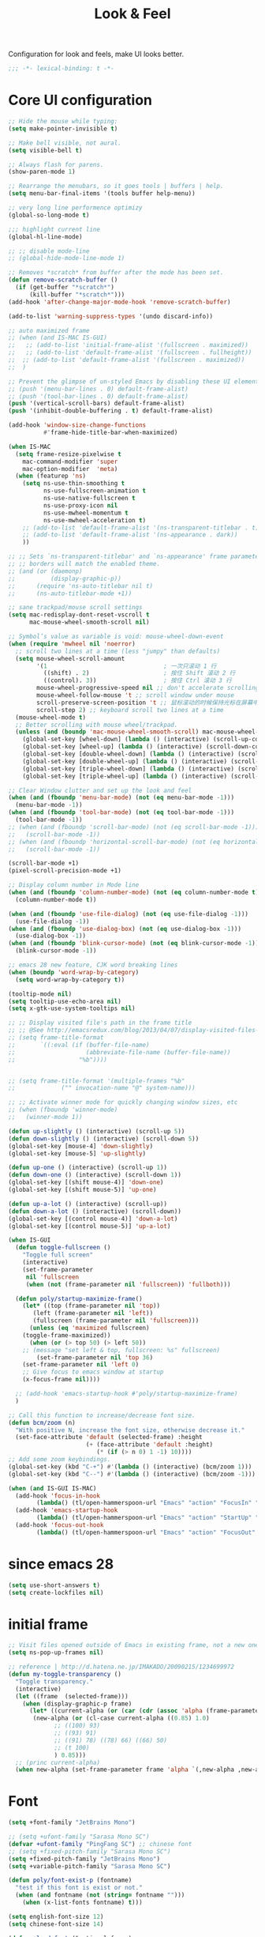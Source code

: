 #+title: Look & Feel

Configuration for look and feels, make UI looks better.

#+begin_src emacs-lisp
  ;;; -*- lexical-binding: t -*-
#+end_src

* Core UI configuration
#+begin_src emacs-lisp
;; Hide the mouse while typing:
(setq make-pointer-invisible t)

;; Make bell visible, not aural.
(setq visible-bell t)

;; Always flash for parens.
(show-paren-mode 1)

;; Rearrange the menubars, so it goes tools | buffers | help.
(setq menu-bar-final-items '(tools buffer help-menu))

;; very long line performence optimizy
(global-so-long-mode t)

;;; highlight current line
(global-hl-line-mode)

;; ;; disable mode-line
;; (global-hide-mode-line-mode 1)

;; Removes *scratch* from buffer after the mode has been set.
(defun remove-scratch-buffer ()
  (if (get-buffer "*scratch*")
      (kill-buffer "*scratch*")))
(add-hook 'after-change-major-mode-hook 'remove-scratch-buffer)

(add-to-list 'warning-suppress-types '(undo discard-info))

;; auto maximized frame
;; (when (and IS-MAC IS-GUI)
;;   ;; (add-to-list 'initial-frame-alist '(fullscreen . maximized))
;;   ;; (add-to-list 'default-frame-alist '(fullscreen . fullheight))
;;  ;; (add-to-list 'default-frame-alist '(fullscreen . maximized))
;;  )

;; Prevent the glimpse of un-styled Emacs by disabling these UI elements early.
;; (push '(menu-bar-lines . 0) default-frame-alist)
;; (push '(tool-bar-lines . 0) default-frame-alist)
(push '(vertical-scroll-bars) default-frame-alist)
(push '(inhibit-double-buffering . t) default-frame-alist)

(add-hook 'window-size-change-functions
          #'frame-hide-title-bar-when-maximized)

(when IS-MAC
  (setq frame-resize-pixelwise t
	mac-command-modifier 'super
	mac-option-modifier  'meta)
  (when (featurep 'ns)
    (setq ns-use-thin-smoothing t
          ns-use-fullscreen-animation t
          ns-use-native-fullscreen t
          ns-use-proxy-icon nil
          ns-use-mwheel-momentum t
          ns-use-mwheel-acceleration t)
    ;; (add-to-list 'default-frame-alist '(ns-transparent-titlebar . t))
    ;; (add-to-list 'default-frame-alist '(ns-appearance . dark))
    ))

;; ;; Sets `ns-transparent-titlebar' and `ns-appearance' frame parameters so window
;; ;; borders will match the enabled theme.
;; (and (or (daemonp)
;;          (display-graphic-p))
;;      (require 'ns-auto-titlebar nil t)
;;      (ns-auto-titlebar-mode +1))

;; sane trackpad/mouse scroll settings
(setq mac-redisplay-dont-reset-vscroll t
      mac-mouse-wheel-smooth-scroll nil)

;; Symbol’s value as variable is void: mouse-wheel-down-event
(when (require 'mwheel nil 'noerror)
  ;; scroll two lines at a time (less "jumpy" than defaults)
  (setq mouse-wheel-scroll-amount
        '(1                                 ; 一次只滚动 1 行
          ((shift) . 2)                     ; 按住 Shift 滚动 2 行
          ((control). 3))                   ; 按住 Ctrl 滚动 3 行
        mouse-wheel-progressive-speed nil ;; don't accelerate scrolling
        mouse-wheel-follow-mouse 't ;; scroll window under mouse
        scroll-preserve-screen-position 't ;; 鼠标滚动的时候保持光标在屏幕中的位置不变
        scroll-step 2) ;; keyboard scroll two lines at a time
  (mouse-wheel-mode t)
  ;; Better scrolling with mouse wheel/trackpad.
  (unless (and (boundp 'mac-mouse-wheel-smooth-scroll) mac-mouse-wheel-smooth-scroll)
    (global-set-key [wheel-down] (lambda () (interactive) (scroll-up-command 1)))
    (global-set-key [wheel-up] (lambda () (interactive) (scroll-down-command 1)))
    (global-set-key [double-wheel-down] (lambda () (interactive) (scroll-up-command 2)))
    (global-set-key [double-wheel-up] (lambda () (interactive) (scroll-down-command 2)))
    (global-set-key [triple-wheel-down] (lambda () (interactive) (scroll-up-command 4)))
    (global-set-key [triple-wheel-up] (lambda () (interactive) (scroll-down-command 4)))))

;; Clear Window clutter and set up the look and feel
(when (and (fboundp 'menu-bar-mode) (not (eq menu-bar-mode -1)))
  (menu-bar-mode -1))
(when (and (fboundp 'tool-bar-mode) (not (eq tool-bar-mode -1)))
  (tool-bar-mode -1))
;; (when (and (fboundp 'scroll-bar-mode) (not (eq scroll-bar-mode -1)))
;;   (scroll-bar-mode -1))
;; (when (and (fboundp 'horizontal-scroll-bar-mode) (not (eq horizontal-scroll-bar-mode -1)))
;;   (scroll-bar-mode -1))

(scroll-bar-mode +1)
(pixel-scroll-precision-mode +1)

;; Display column number in Mode line
(when (and (fboundp 'column-number-mode) (not (eq column-number-mode t)))
  (column-number-mode t))

(when (and (fboundp 'use-file-dialog) (not (eq use-file-dialog -1)))
  (use-file-dialog -1))
(when (and (fboundp 'use-dialog-box) (not (eq use-dialog-box -1)))
  (use-dialog-box -1))
(when (and (fboundp 'blink-cursor-mode) (not (eq blink-cursor-mode -1)))
  (blink-cursor-mode -1))

;; emacs 28 new feature, CJK word breaking lines
(when (boundp 'word-wrap-by-category)
  (setq word-wrap-by-category t))

(tooltip-mode nil)
(setq tooltip-use-echo-area nil)
(setq x-gtk-use-system-tooltips nil)

;; ;; Display visited file's path in the frame title
;; ;; @See http://emacsredux.com/blog/2013/04/07/display-visited-files-path-in-the-frame-title/
;; (setq frame-title-format
;;       `((:eval (if (buffer-file-name)
;;                    (abbreviate-file-name (buffer-file-name))
;;                  "%b"))))


;; (setq frame-title-format '(multiple-frames "%b"
;;             ("" invocation-name "@" system-name)))

;; ;; Activate winner mode for quickly changing window sizes, etc
;; (when (fboundp 'winner-mode)
;;   (winner-mode 1))

(defun up-slightly () (interactive) (scroll-up 5))
(defun down-slightly () (interactive) (scroll-down 5))
(global-set-key [mouse-4] 'down-slightly)
(global-set-key [mouse-5] 'up-slightly)

(defun up-one () (interactive) (scroll-up 1))
(defun down-one () (interactive) (scroll-down 1))
(global-set-key [(shift mouse-4)] 'down-one)
(global-set-key [(shift mouse-5)] 'up-one)

(defun up-a-lot () (interactive) (scroll-up))
(defun down-a-lot () (interactive) (scroll-down))
(global-set-key [(control mouse-4)] 'down-a-lot)
(global-set-key [(control mouse-5)] 'up-a-lot)

(when IS-GUI
  (defun toggle-fullscreen ()
    "Toggle full screen"
    (interactive)
    (set-frame-parameter
     nil 'fullscreen
     (when (not (frame-parameter nil 'fullscreen)) 'fullboth)))

  (defun poly/startup-maximize-frame()
    (let* ((top (frame-parameter nil 'top))
	   (left (frame-parameter nil 'left))
	   (fullscreen (frame-parameter nil 'fullscreen)))
      (unless (eq 'maximized fullscreen)
	(toggle-frame-maximized))
      (when (or (> top 50) (> left 50))
	;; (message "set left & top, fullscreen: %s" fullscreen)
        (set-frame-parameter nil 'top 36)
	(set-frame-parameter nil 'left 0)
	;; Give focus to emacs window at startup
	(x-focus-frame nil))))

  ;; (add-hook 'emacs-startup-hook #'poly/startup-maximize-frame)
  )

;; Call this function to increase/decrease font size.
(defun bcm/zoom (n)
  "With positive N, increase the font size, otherwise decrease it."
  (set-face-attribute 'default (selected-frame) :height
                      (+ (face-attribute 'default :height)
                         (* (if (> n 0) 1 -1) 10))))
;; Add some zoom keybindings.
(global-set-key (kbd "C-+") #'(lambda () (interactive) (bcm/zoom 1)))
(global-set-key (kbd "C--") #'(lambda () (interactive) (bcm/zoom -1)))

(when (and IS-GUI IS-MAC)
  (add-hook 'focus-in-hook
	    (lambda() (tl/open-hammerspoon-url "Emacs" "action" "FocusIn" "pid" poly/emacs-pid-str)))
  (add-hook 'emacs-startup-hook
	    (lambda() (tl/open-hammerspoon-url "Emacs" "action" "StartUp" "pid" poly/emacs-pid-str)))
  (add-hook 'focus-out-hook
	    (lambda() (tl/open-hammerspoon-url "Emacs" "action" "FocusOut" "pid" poly/emacs-pid-str))))
#+end_src

*  since emacs 28

#+begin_src emacs-lisp
(setq use-short-answers t)
(setq create-lockfiles nil)
#+end_src

*  initial frame
#+begin_src emacs-lisp
;; Visit files opened outside of Emacs in existing frame, not a new one
(setq ns-pop-up-frames nil)

;; reference | http://d.hatena.ne.jp/IMAKADO/20090215/1234699972
(defun my-toggle-transparency ()
  "Toggle transparency."
  (interactive)
  (let ((frame  (selected-frame)))
    (when (display-graphic-p frame)
      (let* ((current-alpha (or (car (cdr (assoc 'alpha (frame-parameters frame)))) 1.0))
       (new-alpha (or (cl-case current-alpha ((0.85) 1.0)
             ;; ((100) 93)
             ;; ((93) 91)
             ;; ((91) 78) ((78) 66) ((66) 50)
             ;; (t 100)
             ) 0.85)))
  ;; (princ current-alpha)
  (when new-alpha (set-frame-parameter frame 'alpha `(,new-alpha ,new-alpha)))))))
#+end_src

* Font

#+begin_src emacs-lisp
(setq +font-family "JetBrains Mono")

;; (setq +ufont-family "Sarasa Mono SC")
(defvar +ufont-family "PingFang SC") ;; chinese font
;; (setq +fixed-pitch-family "Sarasa Mono SC")
(setq +fixed-pitch-family "JetBrains Mono")
(setq +variable-pitch-family "Sarasa Mono SC")

(defun poly/font-exist-p (fontname)
  "test if this font is exist or not."
  (when (and fontname (not (string= fontname "")))
    (when (x-list-fonts fontname) t)))

(setq english-font-size 12)
(setq chinese-font-size 14)

(defun +load-font (&optional frame)
  (interactive)
  (setq english-fonts `(,+font-family))
  (setq chinese-fonts `(,+ufont-family))
  (set-face-attribute 'default nil
		      ;; (format "%s-%d" (car english-fonts) 12)
                      :font (format "%s:pixelsize=%d" (car english-fonts) english-font-size) ;; 11 13 17 19 23
		      )
  (dolist (charset '(kana han symbol cjk-misc bopomofo))
    (set-fontset-font  nil ;; (frame-parameter nil 'font)
		       charset
		       (font-spec :family +ufont-family
				  ;; (car chinese-fonts)
				  :size chinese-font-size))) ;; 14 16 20 22 28
  (set-face-attribute 'variable-pitch nil :font (format "%s-%d" +ufont-family chinese-font-size))
  (set-face-attribute 'fixed-pitch nil :font (format "%s-%d" +ufont-family chinese-font-size))

  ;; (setq face-font-rescale-alist `((,+ufont-family . 1.2)))
  ;; (setq face-font-rescale-alist `((,+ufont-family . 1.24)))

  ;; emoji
  (when IS-MAC
    (if (version< "27.0" emacs-version)
	(set-fontset-font "fontset-default" 'unicode "Apple Color Emoji" nil 'prepend)
      (set-fontset-font t 'symbol (font-spec :family "Apple Color Emoji" :size 13) nil 'prepend)))

  (let* ((+font-size 12)
	 (font-spec (format "%s-%d" +font-family 12))
         (variable-pitch-font-spec (format "%s-%d" +variable-pitch-family +font-size))
         (fixed-pitch-font-spec (format "%s-%d" +fixed-pitch-family +font-size)))
    (set-fontset-font nil nil (font-spec :family +font-family
					 :size +font-size
					 :width 'normal
					 ) frame)
    ;; (set-frame-font font-spec frame)
    (set-face-attribute 'variable-pitch nil :font variable-pitch-font-spec)
    (set-face-attribute 'fixed-pitch nil :font fixed-pitch-font-spec))
  ;; (+load-ext-font)
  )

;; (when (IS-GUI)
;;   (+load-font nil))
;; (add-hook 'after-init-hook
;;     (lambda ()
;;       (when (IS-GUI)
;;         (+load-font nil))))

;; (add-hook 'telega-root-mode-hook '+load-font)
;; (add-hook 'after-init-hook
;;     (lambda ()
;;       (when (IS-GUI)
;;         (+load-font nil))))

(defun max/set-font (FONT-NAME CN-FONT-NAME &optional INITIAL-SIZE CN-FONT-RESCALE-RATIO)
  "Set different font-family for Latin and Chinese charactors."
  (let* ((size (or INITIAL-SIZE 14))
	 (ratio (or CN-FONT-RESCALE-RATIO 0.0))
	 (main (font-spec :name FONT-NAME :size size))
	 (cn (font-spec :name CN-FONT-NAME)))
    (set-face-attribute 'default nil :font main)
    (dolist (charset '(kana han symbol cjk-misc bopomofo))
      (set-fontset-font t charset cn))
    (setq face-font-rescale-alist (if (/= ratio 0.0) `((,CN-FONT-NAME . ,ratio)) nil))))

(when IS-GUI
  (add-hook 'after-init-hook
	    (lambda ()
	      ;; (max/set-font "Monaco" "Sarasa Mono SC" 13 1.25)
	      (max/set-font "JetBrainsMono Nerd Font" ;; "JetBrains Mono"
			    "Hiragino Sans GB" 13 1.25)
	      ;; (max/set-font "Fira Code" "Source Han Serif SC" 13 1.3)
              ;; (+load-font nil)
	      )))

;; (max/set-font "Fira Code" "Hiragino Sans GB" 13 1.25)



;; (set-face-attribute 'default nil :family "Jetbrains Mono NL" :height 135)
;; (set-face-attribute 'fixed-pitch nil :family "Jetbrains Mono NL")
;; (set-face-attribute 'variable-pitch nil :family "Jetbrains Mono NL")
#+end_src

* ligatures

enable ligatures with emacs-mac, must install font first

#+begin_src emacs-lisp
(when (fboundp 'mac-auto-operator-composition-mode)
  ;; Function available in railwaycat Emacs only:
  ;; `mac-auto-operator-composition-mode' automatically composes
  ;; consecutive occurrences of characters consisting of the elements
  ;; of `mac-auto-operator-composition-characters' if the font
  ;; supports such a composition.
  (mac-auto-operator-composition-mode t))
#+end_src

#+begin_src emacs-lisp
;; (let ((ligatures `((?-  . ,(regexp-opt '("-|" "-~" "---" "-<<" "-<" "--" "->" "->>" "-->")))
;;                    (?/  . ,(regexp-opt '("/**" "/*" "///" "/=" "/==" "/>" "//")))
;;                    (?*  . ,(regexp-opt '("*>" "***" "*/")))
;;                    (?<  . ,(regexp-opt '("<-" "<<-" "<=>" "<=" "<|" "<||" "<|||::=" "<|>" "<:" "<>" "<-<"
;;                                          "<<<" "<==" "<<=" "<=<" "<==>" "<-|" "<<" "<~>" "<=|" "<~~" "<~"
;;                                          "<$>" "<$" "<+>" "<+" "</>" "</" "<*" "<*>" "<->" "<!--")))
;;                    (?:  . ,(regexp-opt '(":>" ":<" ":::" "::" ":?" ":?>" ":=")))
;;                    (?=  . ,(regexp-opt '("=>>" "==>" "=/=" "=!=" "=>" "===" "=:=" "==")))
;;                    (?!  . ,(regexp-opt '("!==" "!!" "!=")))
;;                    (?>  . ,(regexp-opt '(">]" ">:" ">>-" ">>=" ">=>" ">>>" ">-" ">=")))
;;                    (?&  . ,(regexp-opt '("&&&" "&&")))
;;                    (?|  . ,(regexp-opt '("|||>" "||>" "|>" "|]" "|}" "|=>" "|->" "|=" "||-" "|-" "||=" "||")))
;;                    (?.  . ,(regexp-opt '(".." ".?" ".=" ".-" "..<" "...")))
;;                    (?+  . ,(regexp-opt '("+++" "+>" "++")))
;;                    (?\[ . ,(regexp-opt '("[||]" "[<" "[|")))
;;                    (?\{ . ,(regexp-opt '("{|")))
;;                    (?\? . ,(regexp-opt '("??" "?." "?=" "?:")))
;;                    (?#  . ,(regexp-opt '("####" "###" "#[" "#{" "#=" "#!" "#:" "#_(" "#_" "#?" "#(" "##")))
;;                    (?\; . ,(regexp-opt '(";;")))
;;                    (?_  . ,(regexp-opt '("_|_" "__")))
;;                    (?\\ . ,(regexp-opt '("\\" "\\/")))
;;                    (?~  . ,(regexp-opt '("~~" "~~>" "~>" "~=" "~-" "~@")))
;;                    (?$  . ,(regexp-opt '("$>")))
;;                    (?^  . ,(regexp-opt '("^=")))
;;                    (?\] . ,(regexp-opt '("]#"))))))
;;   (dolist (char-regexp ligatures)
;;     (set-char-table-range composition-function-table (car char-regexp)
;;                           `([,(cdr char-regexp) 0 font-shape-gstring]))))

;; (global-auto-composition-mode -1)

;; (defun aa/enable-auto-composition ()
;;   (auto-composition-mode))

;; (add-hook 'prog-mode-hook #'aa/enable-auto-composition)

(use-package composite
  :straight (:type built-in)
  :ensure t
  :init (defvar composition-ligature-table (make-char-table nil))
  :hook (((prog-mode
           conf-mode nxml-mode markdown-mode help-mode
           shell-mode eshell-mode term-mode vterm-mode)
          . (lambda () (setq-local composition-function-table composition-ligature-table))))
  :config
  ;; support ligatures, some toned down to prevent hang
  (let ((alist
         '((33  . ".\\(?:\\(==\\|[!=]\\)[!=]?\\)")
           (35  . ".\\(?:\\(###?\\|_(\\|[(:=?[_{]\\)[#(:=?[_{]?\\)")
           (36  . ".\\(?:\\(>\\)>?\\)")
           (37  . ".\\(?:\\(%\\)%?\\)")
           (38  . ".\\(?:\\(&\\)&?\\)")
           (42  . ".\\(?:\\(\\*\\*\\|[*>]\\)[*>]?\\)")
           ;; (42 . ".\\(?:\\(\\*\\*\\|[*/>]\\).?\\)")
           (43  . ".\\(?:\\([>]\\)>?\\)")
           ;; (43 . ".\\(?:\\(\\+\\+\\|[+>]\\).?\\)")
           (45  . ".\\(?:\\(-[->]\\|<<\\|>>\\|[-<>|~]\\)[-<>|~]?\\)")
           ;; (46 . ".\\(?:\\(\\.[.<]\\|[-.=]\\)[-.<=]?\\)")
           (46  . ".\\(?:\\(\\.<\\|[-=]\\)[-<=]?\\)")
           (47  . ".\\(?:\\(//\\|==\\|[=>]\\)[/=>]?\\)")
           ;; (47 . ".\\(?:\\(//\\|==\\|[*/=>]\\).?\\)")
           (48  . ".\\(?:x[a-zA-Z]\\)")
           (58  . ".\\(?:\\(::\\|[:<=>]\\)[:<=>]?\\)")
           (59  . ".\\(?:\\(;\\);?\\)")
           (60  . ".\\(?:\\(!--\\|\\$>\\|\\*>\\|\\+>\\|-[-<>|]\\|/>\\|<[-<=]\\|=[<>|]\\|==>?\\||>\\||||?\\|~[>~]\\|[$*+/:<=>|~-]\\)[$*+/:<=>|~-]?\\)")
           (61  . ".\\(?:\\(!=\\|/=\\|:=\\|<<\\|=[=>]\\|>>\\|[=>]\\)[=<>]?\\)")
           (62  . ".\\(?:\\(->\\|=>\\|>[-=>]\\|[-:=>]\\)[-:=>]?\\)")
           (63  . ".\\(?:\\([.:=?]\\)[.:=?]?\\)")
           (91  . ".\\(?:\\(|\\)[]|]?\\)")
           ;; (92 . ".\\(?:\\([\\n]\\)[\\]?\\)")
           (94  . ".\\(?:\\(=\\)=?\\)")
           (95  . ".\\(?:\\(|_\\|[_]\\)_?\\)")
           (119 . ".\\(?:\\(ww\\)w?\\)")
           (123 . ".\\(?:\\(|\\)[|}]?\\)")
           (124 . ".\\(?:\\(->\\|=>\\||[-=>]\\||||*>\\|[]=>|}-]\\).?\\)")
           (126 . ".\\(?:\\(~>\\|[-=>@~]\\)[-=>@~]?\\)"))))
    (dolist (char-regexp alist)
      (set-char-table-range composition-ligature-table (car char-regexp)
                            `([,(cdr char-regexp) 0 font-shape-gstring]))))
  (set-char-table-parent composition-ligature-table composition-function-table))
#+end_src

* modeline
** doom-modeline

#+begin_src emacs-lisp :tangle no
(use-package doom-modeline
  :straight t;; (doom-modeline
	    ;;  :type git
	    ;;  :host github
	    ;;  :repo "seagle0128/doom-modeline")
  :custom
  ;; (doom-modeline-buffer-file-name-style 'truncate-with-project)
  ;; (doom-modeline-buffer-file-name-style 'relative-to-project)
  ;; (doom-modeline-buffer-file-name-style 'relative-to-project)
  (doom-modeline-buffer-file-name-style 'truncate-all)
  (doom-modeline-project-detection 'project)
  (doom-modeline-modal-icon nil)
  (doom-modeline-icon t)
  (doom-modeline-major-mode-icon t)
  (doom-modeline-buffer-state-icon t)
  (doom-modeline-buffer-modification-icon t)
  (doom-modeline-unicode-fallback nil)
  (doom-modeline-continuous-word-count-modes '(markdown-mode gfm-mode org-mode))
  (doom-modeline-minor-modes t)
  (doom-modeline-major-mode-color-icon t)
  (doom-modeline-persp-name t)
  (doom-modeline-persp-icon t)
  (doom-modeline-lsp t)
  (doom-modeline-mu4e nil)
  ;; Whether display github notifications or not. Requires `ghub+` package.
  (doom-modeline-github nil)
  ;; The interval of checking github.
  (doom-modeline-github-interval (* 30 60))
  (doom-modeline-height 15)
  (doom-modeline-bar-width 3)
  (doom-modeline-vcs-max-length 25)
  (doom-modeline-checker-simple-format nil)
  (doom-modeline-env-version t)
  (doom-modeline-env-enable-python t)
  (doom-modeline-env-enable-ruby t)
  (doom-modeline-env-enable-perl t)
  (doom-modeline-env-enable-go t)
  (doom-modeline-env-enable-elixir t)
  (doom-modeline-env-enable-rust t)
  (doom-modeline-env-python-executable "python")
  (doom-modeline-env-ruby-executable "ruby")
  (doom-modeline-env-perl-executable "perl")
  (doom-modeline-env-go-executable "go")
  (doom-modeline-env-elixir-executable "iex")
  (doom-modeline-env-rust-executable "rustc")
  (doom-modeline-env-load-string "...")
  :config
  ;; (doom-modeline-def-modeline 'my-simple-line
  ;;   '(modals input-method bar matches buffer-info-simple remote-host buffer-position parrot selection-info)
  ;;   '(objed-state misc-info persp-name mu4e lsp minor-modes indent-info buffer-encoding major-mode process vcs checker)
  ;;   )

  (doom-modeline-def-modeline 'my-simple-line-v2
    '(;; modals
      input-method bar matches buffer-info-simple remote-host buffer-position parrot selection-info)
    '(;; objed-state
      misc-info
      persp-name
      lsp ;; minor-modes
      indent-info;
      ;; buffer-encoding
      ;; major-mode
      process vcs checker)
    )

  ;; Add to `doom-modeline-mode-hook` or other hooks
  ;; (add-hook 'doom-modeline-mode-hook
  ;;      (lambda() (doom-modeline-set-modeline 'my-simple-line 'default)))
  (add-hook 'doom-modeline-mode-hook
	    (lambda() (doom-modeline-set-modeline 'my-simple-line-v2)))
  (doom-modeline-mode t))
#+END_SRC

** simple-modeline
#+begin_src emacs-lisp :tangle no
(use-package simple-modeline
  :straight t
  :hook (after-init . simple-modeline-mode)
  :config
  (setq simple-modeline-segments
	'((simple-modeline-segment-input-method
	   ;; simple-modeline-segment-modified
	   simple-modeline-segment-buffer-name
	   simple-modeline-segment-position)
	  (;; simple-modeline-segment-minor-modes
	   ;; simple-modeline-segment-eol
	   ;; simple-modeline-segment-encoding
	   simple-modeline-segment-vc
	   ;; simple-modeline-segment-misc-info
	   simple-modeline-segment-process
	   simple-modeline-segment-major-mode))))
#+end_src


** Minions

Implements a menu that lists enabled and disabled minor modes in the mode-line.

#+begin_src emacs-lisp
(use-package minions
  :init
  (defface csb/minions-mode-line-lighter '((t (:height 1.1))) "")
  :config
  (minions-mode)
  (setq minions-mode-line-lighter  "⚙" ;; "#" ;; "[+]"
	minions-mode-line-delimiters '("" . "")
	minions-mode-line-face 'csb/minions-mode-line-lighter
	minions-prominent-modes nil;; '(lsp-mode)
	))
#+end_src

** modeline

#+begin_src emacs-lisp
;; https://emacs.stackexchange.com/questions/5529/how-to-right-align-some-items-in-the-modeline
(defun csb/align-mode-line (left right &optional resered-right-width)
  "Return a string of `window-width' length containing LEFT, and
RIGHT aligned respectively."
  (let* ((align-mode-line-width ; how much is avilable for us to align
          (if resered-right-width
              (- (window-total-width) resered-right-width)
            (window-total-width)))
         (available-width
          (- align-mode-line-width
             (+ (length (format-mode-line left))
                (length (format-mode-line right))))))
    (append left
            (list (format (format "%%%ds" available-width) ""))
            right
            '(mode-line-end-spaces))))

;; ;; https://github.com/jdtsmith/mlscroll/issues/11
;; (defun csb/mlscroll-mode-right-reserved ()
;;     "How much does mlscroll mode need for the magic on the right hand side?"
;;   (if (and (bound-and-true-p mlscroll-mode)
;;            (bound-and-true-p mlscroll-width-chars)
;;            (not (bound-and-true-p mlscroll-alter-percent-position)))
;;       ;; magic guess padding for mode-line-end-spaces
;;       (+ mlscroll-width-chars 2)
;;          2))


;; adapted from  doom-modeline-update-buffer-file-state-icon
(defun csb/mode-line-buffer-file-state-icon  ()
  (ignore-errors
    (cond (buffer-read-only
           (propertize (nerd-icons-mdicon "nf-md-lock")
		       'face '(:inherit warning :height 1.1)))
          ((and buffer-file-name (buffer-modified-p))
           (propertize (nerd-icons-mdicon "nf-md-content_save_edit")
		       'face '(:inherit warning :height 1.1)))
          ((and buffer-file-name
                (not (file-exists-p buffer-file-name)))
           (propertize (nerd-icons-mdicon "nf-md-cancel")
		       'face  '(:foreground "Pink" :height 1.1)))
          ('t "-"))))

(defun csb/lsp-state-icon ()
  (ignore-errors
    (if (bound-and-true-p lsp-mode)
	;; "LSP"
        (if (lsp-workspaces)
            (propertize (nerd-icons-octicon "nf-oct-rocket")
 			'face '(:inherit success :height 1.1))
          (propertize "💥" 'face '(:height 1.1)))
      "-")))

;; Keep `doom-modeline-current-window' up-to-date
(defun csb/modeline-get-current-window (&optional frame)
  "Get the current window but should exclude the child windows."
  (if (and (fboundp 'frame-parent) (frame-parent frame))
      (frame-selected-window (frame-parent frame))
    (frame-selected-window frame)))

(defvar csb/modeline-current-window (csb/modeline-get-current-window))

;; From https://github.com/seagle0128/doom-modeline/blob/dc93cdec543e25022db7b034af49d57b6ee1c289/doom-modeline-core.el#L840
(defun csb/modeline-active-p ()
  "Whether is an active window."
  (unless (and (bound-and-true-p mini-frame-frame)
               (and (frame-live-p mini-frame-frame)
                    (frame-visible-p mini-frame-frame)))
    (and csb/modeline-current-window
         (eq (csb/modeline-get-current-window) csb/modeline-current-window))))

(defun csb/modeline-set-selected-window (&rest _)
  "Set `doom-modeline-current-window' appropriately."
  (let ((win (csb/modeline-get-current-window)))
    (setq csb/modeline-current-window
          (if (minibuffer-window-active-p win)
              (minibuffer-selected-window)
            win))))

(defun csb/modeline-unset-selected-window ()
  "Unset `doom-modeline-current-window' appropriately."
  (setq csb/modeline-current-window nil))

(add-hook 'pre-redisplay-functions #'csb/modeline-set-selected-window)


(setq csb/modeline-enable-word-count nil)

;; From https://github.com/seagle0128/doom-modeline/blob/master/doom-modeline-segments.el#L1117
(defun csb/modeline-selection-info ()
  "Information about the current selection, such as how many characters and
lines are selected, or the NxM dimensions of a block selection."
  (when (and (or mark-active (and (bound-and-true-p evil-local-mode)
                                  (eq evil-state 'visual)))
             (csb/modeline-active-p))
    (cl-destructuring-bind (beg . end)
	(if (and (bound-and-true-p evil-local-mode) (eq evil-state 'visual))
            (cons evil-visual-beginning evil-visual-end)
          (cons (region-beginning) (region-end)))
      (propertize
       (let ((lines (count-lines beg (min end (point-max)))))
         (concat " "
                 (cond ((or (bound-and-true-p rectangle-mark-mode)
                            (and (bound-and-true-p evil-visual-selection)
                                 (eq 'block evil-visual-selection)))
                        (let ((cols (abs (- (csb/modeline-column end)
                                            (csb/modeline-column beg)))))
                          (format "%dx%dB" lines cols)))
                       ((and (bound-and-true-p evil-visual-selection)
                             (eq evil-visual-selection 'line))
                        (format "%dL" lines))
                       ((> lines 1)
                        (format "%dC %dL" (- end beg) lines))
                       (t
                        (format "%dC" (- end beg))))
                 (when csb/modeline-enable-word-count
                   (format " %dW" (count-words beg end)))))
       'face 'italic))))


(defun csb/modeline-maybe-popper ()
  "Has popper claimed this as a popup!?"
  (if (and (boundp 'popper-popup-status)
           popper-popup-status)
      (propertize "🎈" 'face 'mode-line-emphasis)
    ""))

;; https://occasionallycogent.com/custom_emacs_modeline/index.html
(setq csb/original-mode-line-format mode-line-format)

(setq csb/mode-line-format
      '(:eval
        (csb/align-mode-line
         ;; left
         '((:eval (meow-indicator))
	   "%e" mode-line-front-space
           (:eval (csb/modeline-maybe-popper))
           " "
           ;; don't display the '-' for local directories, just '@' on remote
           (:eval (when (and (stringp default-directory) (file-remote-p default-directory))
                    'mode-line-remote))
           (:eval (propertize "%b" 'face 'bold))
           " "
           "%l:%c "
	   mode-line-percent-position
           (:eval (csb/modeline-selection-info)))
         ;; right
         '(" "
           ;; mode-line-modes
	   minions-mode-line-modes
           (vc-mode vc-mode)
           " "
           mode-line-mule-info
           mode-line-client
           (:eval (csb/lsp-state-icon))
           (:eval (csb/mode-line-buffer-file-state-icon))
           mode-line-frame-identification
           mode-line-misc-info)
         ;; (csb/mlscroll-mode-right-reserved)
	 )))

;; Keep the modline unicode symbols single color
;; Otherwise wit emacs-28 and harfbuzz we get colorfull madness
;; https://archive.casouri.cat/note/2021/fontset/index.html
(when IS-GUI
  (progn
    (create-fontset-from-fontset-spec
     (font-xlfd-name
      (font-spec :name "DejaVu Sans Mono"
                 :size 11
                 :registry "fontset-csb modeline")))
    (set-fontset-font
     "fontset-csb modeline"
     'unicode (font-spec :name "Symbola"))
    (set-face-attribute 'mode-line nil :fontset "fontset-csb modeline")
    (set-face-attribute 'mode-line-inactive nil :fontset "fontset-csb modeline")))

(setq-default mode-line-format csb/mode-line-format)
#+end_src

* treemacs
#+begin_src emacs-lisp
(use-package treemacs
  :straight t
  ;; :after hl-line-mode
  :custom
  (treemacs-collapse-dirs                 (if (executable-find "python") 3 0))
  (treemacs-deferred-git-apply-delay      0.5)
  (treemacs-display-in-side-window        t)
  (treemacs-eldoc-display                 nil)
  (treemacs-file-event-delay              5000)
  (treemacs-file-follow-delay             0.2)
  (treemacs-follow-after-init             t)
  (treemacs-git-command-pipe              "")
  (treemacs-git-integration                t)
  (treemacs-goto-tag-strategy             'refetch-index)
  (treemacs-indentation                   2)
  (treemacs-indentation-string            " ")
  (treemacs-is-never-other-window         t)
  (treemacs-max-git-entries               5000)
  (treemacs-no-png-images                 nil)
  (treemacs-no-delete-other-windows       t)
  (treemacs-project-follow-cleanup        t)
  (treemacs-persist-file                  (expand-file-name "/treemacs-persist" poly-cache-dir))
  (treemacs-recenter-distance             0.1)
  (treemacs-recenter-after-file-follow    nil)
  (treemacs-recenter-after-tag-follow     nil)
  (treemacs-recenter-after-project-jump   'always)
  (treemacs-recenter-after-project-expand 'on-distance)
  (treemacs--icon-size 12)
  (treemacs-silent-refresh t)
  (treemacs-follow-mode t)
  (treemacs-show-cursor                   nil)
  (treemacs-show-hidden-files             t)
  (treemacs-silent-filewatch              t)
  (treemacs-sorting                 'alphabetic-asc)
  (treemacs-missing-project-action  'remove)
  ;; (treemacs-sorting                       'alphabetic-case-insensitive-asc)
  (treemacs-space-between-root-nodes      t)
  (treemacs-tag-follow-cleanup            t)
  (treemacs-tag-follow-delay              1.5)
  (treemacs-resize-icons                   16)
  (treemacs-width                         28)
  ;; (doom-treemacs-use-generic-icons t)
  :defines winum-keymap
  :commands (treemacs-follow-mode
             treemacs-filewatch-mode
             treemacs-fringe-indicator-mode
             treemacs-git-mode)
  :init
  (with-eval-after-load 'winum
    (bind-key (kbd "M-0") #'treemacs-select-window winum-keymap))
  :config
  (treemacs-follow-mode t)
  (treemacs-filewatch-mode t)
  (treemacs-fringe-indicator-mode t)
  (pcase (cons (not (null (executable-find "git")))
               (not (null (executable-find "python3"))))
    (`(t . t)
     (treemacs-git-mode 'deferred))
    (`(t . _)
     (treemacs-git-mode 'simple)))
  (if (fboundp 'define-fringe-bitmap)
      (define-fringe-bitmap 'treemacs--fringe-indicator-bitmap
        (vector #b00000111111
                #b00000111111
                #b00000111111
                #b00000111111
                #b00000111111
                #b00000111111
                #b00000111111
                #b00000111111
                #b00000111111
                #b00000111111
                #b00000111111
                #b00000111111
                #b00000111111
                #b00000111111
                #b00000111111
                #b00000111111
                #b00000111111
                #b00000111111
                #b00000111111
                #b00000111111
                #b00000111111
                #b00000111111
                #b00000111111
                #b00000111111
                #b00000111111
                #b00000111111)))
  :bind (([f8]        . treemacs)
         ("C-x t t"   . treemacs)
         ("C-x t d"   . treemacs-select-directory)
         ("C-`"       . treemacs-select-window)
         ("M-0"       . treemacs-select-window)
         ("C-x t 1"   . treemacs-delete-other-windows)
	 ("s-t"       . treemacs-display-current-project-exclusively)
         ("s-T"       . treemacs-add-and-display-current-project)
         ("C-x t t"   . treemacs)
         ("C-x t b"   . treemacs-bookmark)
         ;; ("C-x t B"   . treemacs-bookmark)
         ("C-x t C-t" . treemacs-find-file)
         ("C-x t M-t" . treemacs-find-tag)
	 :map treemacs-mode-map
         ([mouse-1]   . treemacs-single-click-expand-action)))

(use-package treemacs-magit
  :straight t
  :after magit
  :commands treemacs-magit--schedule-update
  :hook ((magit-post-commit
          git-commit-post-finish
          magit-post-stage
          magit-post-unstage)
         . treemacs-magit--schedule-update)
  :ensure t)

(use-package treemacs-projectile
  :straight t
  :ensure t
  :disabled
  :after (treemacs projectile)
  :config
  (setq treemacs-header-function #'treemacs-projectile-create-header))

;; (use-package nerd-icons
;;   :defer 1
;;   :demand ;require
;;   :custom
;;   ;; need to install the nerd-font
;;   ;; For kitty terminal need to add family to kitty config (C-S-<f2>)
;;   (nerd-icons-font-family "JetBrains Mono NF"))

(use-package nerd-icons
  :custom
  (nerd-icons-scale-factor 1.0)
  (nerd-icons-default-adjust 0.0)
  :config
  (when (and (display-graphic-p nil)
             (not (member "Symbols Nerd Font Mono" (font-family-list))))
    (nerd-icons-install-fonts)))

(use-package nerd-icons-completion
  :demand t
  :after nerd-icons
  :hook
  (marginalia-mode . nerd-icons-completion-marginalia-setup)
  :config
  (cl-defmethod nerd-icons-completion-get-icon (cand (_cat (eql project-buffer)))
    "Return the icon for the candidate CAND of completion category project-buffer."
    (nerd-icons-completion-get-icon cand 'buffer))

  (cl-defmethod nerd-icons-completion-get-icon (cand (_cat (eql tab)))
    "Display tab icon for nerd-icons-completion."
    (concat (nerd-icons-mdicon "nf-md-tab" :face 'nerd-icons-blue) " "))

  (cl-defmethod nerd-icons-completion-get-icon (cand (_cat (eql command)))
    "Display command icon for nerd-icons-completion."
    (concat (nerd-icons-mdicon "nf-md-cog" :face 'nerd-icons-blue) " "))

  (cl-defmethod nerd-icons-completion-get-icon (cand (_cat (eql mode)))
    "Display mode icon for nerd-icons-completion."
    (concat (nerd-icons-octicon "nf-oct-package" :face 'nerd-icons-blue) " "))

  (cl-defmethod nerd-icons-completion-get-icon (cand (_cat (eql function)))
    "Display function icon for nerd-icons-completion."
    (if (commandp (intern cand))
        (concat (nerd-icons-octicon "nf-oct-gear" :face 'nerd-icons-blue) " ")
      (concat (nerd-icons-octicon "nf-oct-package" :face 'nerd-icons-purple) " ")))

  (cl-defmethod nerd-icons-completion-get-icon (cand (_cat (eql variable)))
    "Display function icon for nerd-icons-completion."
    (if (custom-variable-p (intern cand))
        (concat (nerd-icons-octicon "nf-oct-tag" :face 'nerd-icons-lblue) " ")
      (concat (nerd-icons-mdicon "nf-md-tag" :face 'nerd-icons-lblue) " ")))

  (cl-defmethod nerd-icons-completion-get-icon (cand (_cat (eql face)))
    "Display face icon for nerd-icons-completion."
    (concat (nerd-icons-mdicon "nf-md-palette" :face 'nerd-icons-blue) " "))

  (cl-defmethod nerd-icons-completion-get-icon (cand (_cat (eql history)))
    "Display history icon for nerd-icons-completion."
    (concat (nerd-icons-octicon "nf-oct-history" :face 'nerd-icons-blue) " "))

  (cl-defmethod nerd-icons-completion-get-icon (cand (_cat (eql theme)))
    "Display theme icon for nerd-icons-completion."
    (concat (nerd-icons-mdicon "nf-md-palette" :face 'nerd-icons-lcyan) " "))

  (defun nerd-icons-completion--counsel-imenu-symbol (cand)
    "Return imenu symbol from CAND."
    (let ((str (split-string cand ": ")))
      (or (cadr str) (car str))))
  (cl-defmethod nerd-icons-completion-get-icon (cand (_cat (eql symbol)))
    "Display the symbol icon all-the-icons-completion."
    (let ((sym (intern (nerd-icons-completion--counsel-imenu-symbol cand))))
      (cond
       ((string-match-p "Packages?[:)]" cand)
        (all-the-icons-octicon "nf-oct-archive" :face 'nerd-icons-silver))
       ((or (functionp sym) (macrop sym))
        (nerd-icons-completion-get-icon cand 'function))
       ((facep sym)
        (nerd-icons-completion-get-icon cand 'face))
       ((symbolp sym)
        (nerd-icons-completion-get-icon cand 'variable))
       (t (nerd-icons-octicon "nf-oct-gear" :face 'all-the-icons-silver)))))
  (nerd-icons-completion-mode))

;; Disable for now, as having it enabled causes dired to not reliably select the
;; current buffer when opening dired for directory of current buffer.
(use-package nerd-icons-dired
  :straight (nerd-icons-dired :type git :host github
                              :repo "rainstormstudio/nerd-icons-dired")
  :hook
  (dired-mode . nerd-icons-dired-mode)
  :custom
  (nerd-icons-dired-v-adjust 0.01))

(use-package nerd-icons-ibuffer
  :hook
  (ibuffer-mode . nerd-icons-ibuffer-mode))

(use-package treemacs-nerd-icons
  :config
  (with-eval-after-load 'treemacs
    (treemacs-load-theme "nerd-icons")))

(use-package treemacs-tab-bar ;;treemacs-tab-bar if you use tab-bar-mode
  :straight t
  :defer t
  :after (treemacs)
  :config (treemacs-set-scope-type 'Tabs))

(use-package treemacs-persp
  :straight t
  :after persp-mode
  :commands treemacs-set-scope-type
  :init (treemacs-set-scope-type 'Perspectives))
#+end_src

* icon

#+begin_src emacs-lisp :tangle no

(use-package all-the-icons-completion
  :straight t
  :after marginalia
  :commands all-the-icons-completion-marginalia-setup
  :hook (marginalia-mode . all-the-icons-completion-marginalia-setup)
  :init
  (all-the-icons-completion-mode))

(use-package treemacs-icons-dired
  :straight t
  :after treemacs dired
  :ensure t
  :config (treemacs-icons-dired-mode))

(use-package all-the-icons
  :straight t
  :if IS-GUI
  ;; :if (or IS-GUI (daemonp))
  ;; :init
  ;; (setq all-the-icons-scale-factor 0.8)
  )

(use-package treemacs-all-the-icons
  :straight t
  :disabled
  :after treemacs
  :defer t
  :config
  (treemacs-load-theme "all-the-icons"))

(use-package all-the-icons-dired
  :straight t
  :if IS-GUI
  :after (all-the-icons dired)
  :hook (dired-mode . all-the-icons-dired-mode))

(use-package all-the-icons-ibuffer
  :straight t
  :if IS-GUI
  :after (all-the-icons ibuffer)
  :config
  (all-the-icons-ibuffer-mode t))
#+end_src

** auto set treemacs header

#+begin_src emacs-lisp
;; (defun aorst/treemacs-setup-title ()
;;   (let ((bg (face-attribute 'default :background))
;;         (fg (face-attribute 'default :foreground)))
;;     (face-remap-add-relative 'header-line
;;                              :background bg :foreground fg
;;                              :box `(:line-width ,(/ (line-pixel-height) 2) :color ,bg)))
;;   (setq header-line-format
;;         '((:eval
;;            (let* ((text (treemacs-workspace->name (treemacs-current-workspace)))
;;                   (extra-align (+ (/ (length text) 2) 1))
;;                   (width (- (/ (window-width) 2) extra-align)))
;;              (concat (make-string width ?\s) text))))))

;; (add-hook 'treemacs-mode-hook #'aorst/treemacs-setup-title)

(defun my/treemacs-setup-title ()
  (let ((bg (face-attribute 'default :background))
        (fg (face-attribute 'default :foreground)))
    (face-remap-add-relative 'header-line
                             ;; :family "SF Pro Display"
           :bold t
                             :height 120
                             :background bg :foreground fg
                             :box `(:line-width ,(/ (line-pixel-height) 2) :color ,bg)))
  (setq header-line-format
        '((:eval
           (let* ((text "File Explorer")
                  (extra-align (+ (/ (length text) 2) 1))
                  (width (- (/ (window-width) 2) extra-align)))
             (concat (make-string width ?\s) text))))))

(add-hook 'treemacs-mode-hook #'my/treemacs-setup-title)
#+end_src


* auto-highlight-symbol

#+begin_src emacs-lisp :tangle no
(use-package auto-highlight-symbol
  :straight t
  :bind (:map auto-highlight-symbol-mode-map
         ("M-<"     . ahs-backward)
         ("M->"     . ahs-forward)
         ("M--"     . ahs-back-to-start)
         ("C-x C-'" . ahs-change-range) ; This might be only function that I still do not know how to achieve with Isearch
         ("C-x C-a" . ahs-edit-mode))
  :hook (after-init . global-auto-highlight-symbol-mode)
  :config
  (setq ahs-default-range 'ahs-range-whole-buffer))
#+end_src


** hl-todo: highlight TODO keywords

#+begin_src emacs-lisp
(use-package hl-todo
  :custom-face
  (hl-todo ((t (:inherit hl-todo :underline t))))
  :custom
  (hl-todo-keyword-faces '(("TODO"   . "#ff7060")
			   ("DEBUG" . "#A020F0")
			   ("STUB"   . "#1E90FF")
                           ("FIXME"  . "#caa000")))
  :config
  (global-hl-todo-mode t)
  :bind
  (:map hl-todo-mode-map
	("C-c p" . hl-todo-previous)
	("C-c n" . hl-todo-next)
	("C-c o" . hl-todo-occur)
	("C-c i" . hl-todo-insert)))
#+end_src


** compilation color

#+begin_src emacs-lisp
(use-package ansi-color
  :straight t
  :ensure t
  :init
  (defun colorize-compilation-buffer ()
    (read-only-mode)
    (ansi-color-apply-on-region compilation-filter-start (point))
    (read-only-mode))
  (add-hook 'compilation-filter-hook 'ansi-color-compilation-filter)
  ;; (add-hook 'compilation-filter-hook 'colorize-compilation-buffer)
  )
#+end_src
